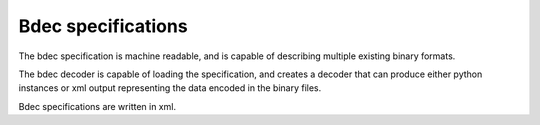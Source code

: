 
.. _bdec-specification:

===================
Bdec specifications
===================

The bdec specification is machine readable, and is capable of describing
multiple existing binary formats.

The bdec decoder is capable of loading the specification, and creates a
decoder that can produce either python instances or xml output representing
the data encoded in the binary files.

Bdec specifications are written in xml.
